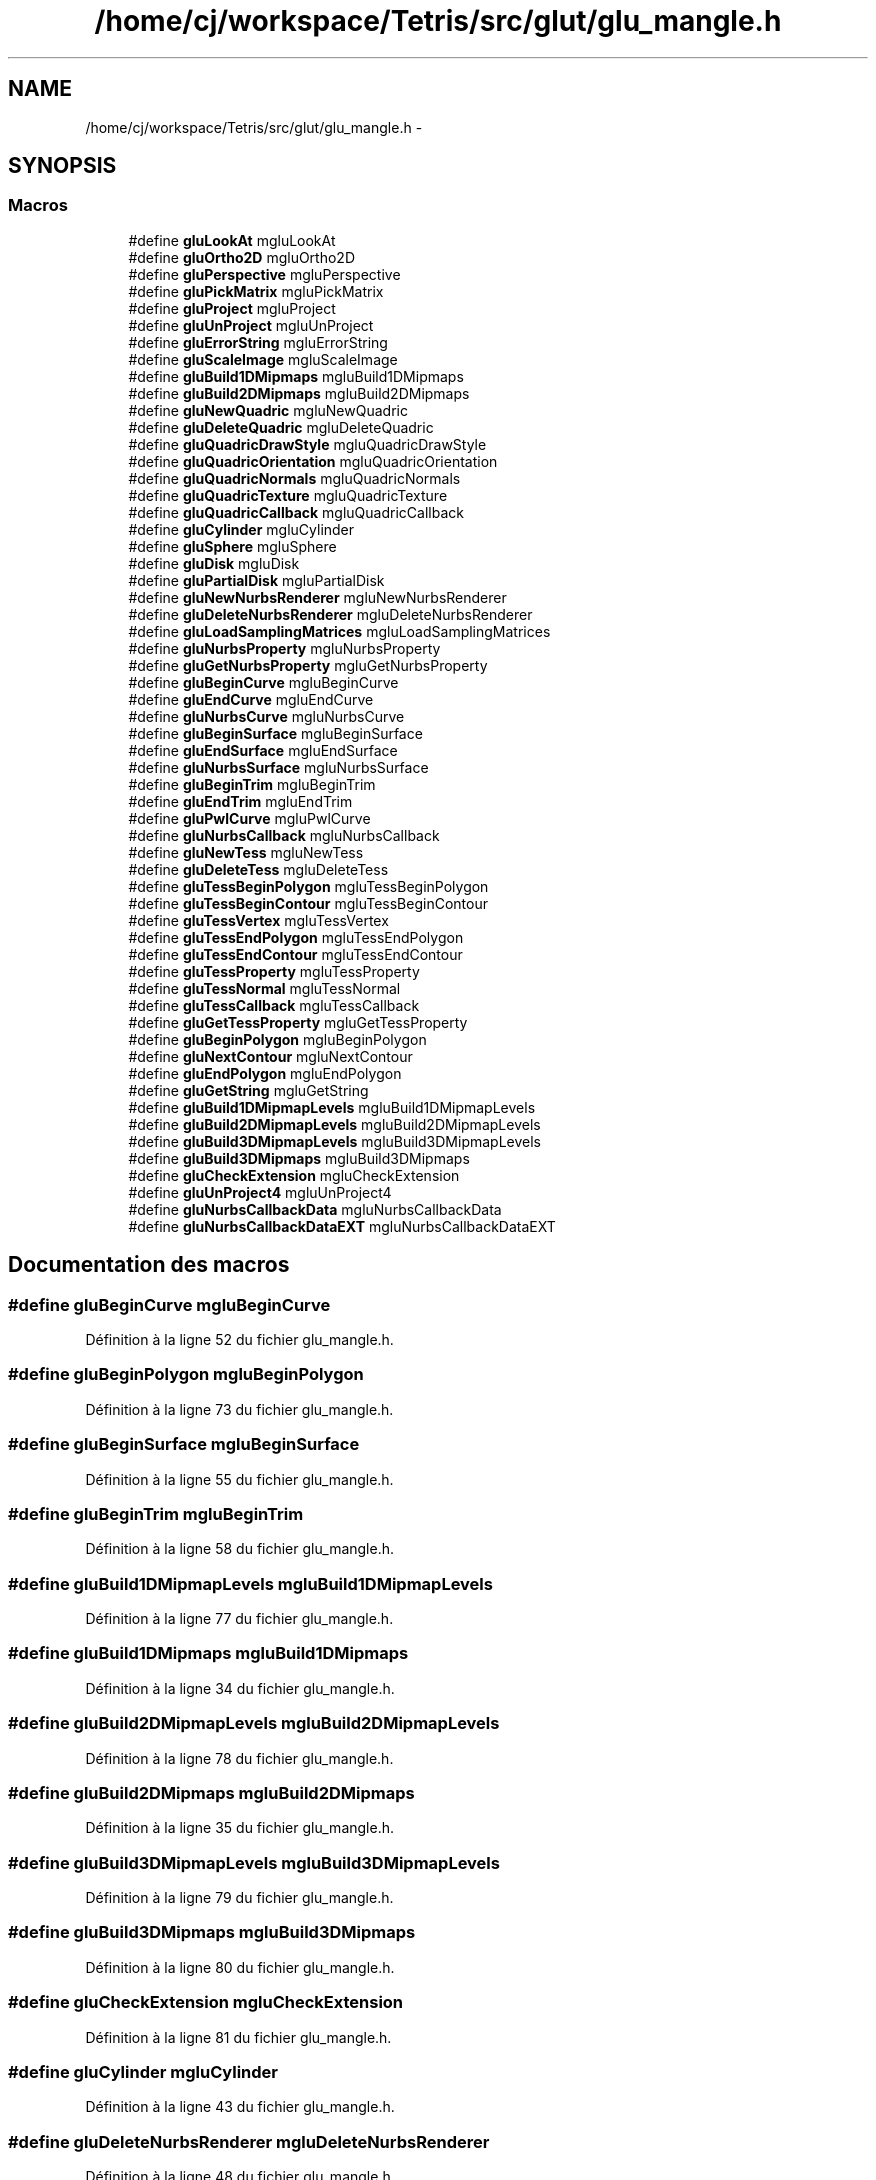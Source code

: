 .TH "/home/cj/workspace/Tetris/src/glut/glu_mangle.h" 3 "Vendredi Février 21 2014" "Version alpha" "Tetris" \" -*- nroff -*-
.ad l
.nh
.SH NAME
/home/cj/workspace/Tetris/src/glut/glu_mangle.h \- 
.SH SYNOPSIS
.br
.PP
.SS "Macros"

.in +1c
.ti -1c
.RI "#define \fBgluLookAt\fP   mgluLookAt"
.br
.ti -1c
.RI "#define \fBgluOrtho2D\fP   mgluOrtho2D"
.br
.ti -1c
.RI "#define \fBgluPerspective\fP   mgluPerspective"
.br
.ti -1c
.RI "#define \fBgluPickMatrix\fP   mgluPickMatrix"
.br
.ti -1c
.RI "#define \fBgluProject\fP   mgluProject"
.br
.ti -1c
.RI "#define \fBgluUnProject\fP   mgluUnProject"
.br
.ti -1c
.RI "#define \fBgluErrorString\fP   mgluErrorString"
.br
.ti -1c
.RI "#define \fBgluScaleImage\fP   mgluScaleImage"
.br
.ti -1c
.RI "#define \fBgluBuild1DMipmaps\fP   mgluBuild1DMipmaps"
.br
.ti -1c
.RI "#define \fBgluBuild2DMipmaps\fP   mgluBuild2DMipmaps"
.br
.ti -1c
.RI "#define \fBgluNewQuadric\fP   mgluNewQuadric"
.br
.ti -1c
.RI "#define \fBgluDeleteQuadric\fP   mgluDeleteQuadric"
.br
.ti -1c
.RI "#define \fBgluQuadricDrawStyle\fP   mgluQuadricDrawStyle"
.br
.ti -1c
.RI "#define \fBgluQuadricOrientation\fP   mgluQuadricOrientation"
.br
.ti -1c
.RI "#define \fBgluQuadricNormals\fP   mgluQuadricNormals"
.br
.ti -1c
.RI "#define \fBgluQuadricTexture\fP   mgluQuadricTexture"
.br
.ti -1c
.RI "#define \fBgluQuadricCallback\fP   mgluQuadricCallback"
.br
.ti -1c
.RI "#define \fBgluCylinder\fP   mgluCylinder"
.br
.ti -1c
.RI "#define \fBgluSphere\fP   mgluSphere"
.br
.ti -1c
.RI "#define \fBgluDisk\fP   mgluDisk"
.br
.ti -1c
.RI "#define \fBgluPartialDisk\fP   mgluPartialDisk"
.br
.ti -1c
.RI "#define \fBgluNewNurbsRenderer\fP   mgluNewNurbsRenderer"
.br
.ti -1c
.RI "#define \fBgluDeleteNurbsRenderer\fP   mgluDeleteNurbsRenderer"
.br
.ti -1c
.RI "#define \fBgluLoadSamplingMatrices\fP   mgluLoadSamplingMatrices"
.br
.ti -1c
.RI "#define \fBgluNurbsProperty\fP   mgluNurbsProperty"
.br
.ti -1c
.RI "#define \fBgluGetNurbsProperty\fP   mgluGetNurbsProperty"
.br
.ti -1c
.RI "#define \fBgluBeginCurve\fP   mgluBeginCurve"
.br
.ti -1c
.RI "#define \fBgluEndCurve\fP   mgluEndCurve"
.br
.ti -1c
.RI "#define \fBgluNurbsCurve\fP   mgluNurbsCurve"
.br
.ti -1c
.RI "#define \fBgluBeginSurface\fP   mgluBeginSurface"
.br
.ti -1c
.RI "#define \fBgluEndSurface\fP   mgluEndSurface"
.br
.ti -1c
.RI "#define \fBgluNurbsSurface\fP   mgluNurbsSurface"
.br
.ti -1c
.RI "#define \fBgluBeginTrim\fP   mgluBeginTrim"
.br
.ti -1c
.RI "#define \fBgluEndTrim\fP   mgluEndTrim"
.br
.ti -1c
.RI "#define \fBgluPwlCurve\fP   mgluPwlCurve"
.br
.ti -1c
.RI "#define \fBgluNurbsCallback\fP   mgluNurbsCallback"
.br
.ti -1c
.RI "#define \fBgluNewTess\fP   mgluNewTess"
.br
.ti -1c
.RI "#define \fBgluDeleteTess\fP   mgluDeleteTess"
.br
.ti -1c
.RI "#define \fBgluTessBeginPolygon\fP   mgluTessBeginPolygon"
.br
.ti -1c
.RI "#define \fBgluTessBeginContour\fP   mgluTessBeginContour"
.br
.ti -1c
.RI "#define \fBgluTessVertex\fP   mgluTessVertex"
.br
.ti -1c
.RI "#define \fBgluTessEndPolygon\fP   mgluTessEndPolygon"
.br
.ti -1c
.RI "#define \fBgluTessEndContour\fP   mgluTessEndContour"
.br
.ti -1c
.RI "#define \fBgluTessProperty\fP   mgluTessProperty"
.br
.ti -1c
.RI "#define \fBgluTessNormal\fP   mgluTessNormal"
.br
.ti -1c
.RI "#define \fBgluTessCallback\fP   mgluTessCallback"
.br
.ti -1c
.RI "#define \fBgluGetTessProperty\fP   mgluGetTessProperty"
.br
.ti -1c
.RI "#define \fBgluBeginPolygon\fP   mgluBeginPolygon"
.br
.ti -1c
.RI "#define \fBgluNextContour\fP   mgluNextContour"
.br
.ti -1c
.RI "#define \fBgluEndPolygon\fP   mgluEndPolygon"
.br
.ti -1c
.RI "#define \fBgluGetString\fP   mgluGetString"
.br
.ti -1c
.RI "#define \fBgluBuild1DMipmapLevels\fP   mgluBuild1DMipmapLevels"
.br
.ti -1c
.RI "#define \fBgluBuild2DMipmapLevels\fP   mgluBuild2DMipmapLevels"
.br
.ti -1c
.RI "#define \fBgluBuild3DMipmapLevels\fP   mgluBuild3DMipmapLevels"
.br
.ti -1c
.RI "#define \fBgluBuild3DMipmaps\fP   mgluBuild3DMipmaps"
.br
.ti -1c
.RI "#define \fBgluCheckExtension\fP   mgluCheckExtension"
.br
.ti -1c
.RI "#define \fBgluUnProject4\fP   mgluUnProject4"
.br
.ti -1c
.RI "#define \fBgluNurbsCallbackData\fP   mgluNurbsCallbackData"
.br
.ti -1c
.RI "#define \fBgluNurbsCallbackDataEXT\fP   mgluNurbsCallbackDataEXT"
.br
.in -1c
.SH "Documentation des macros"
.PP 
.SS "#define gluBeginCurve   mgluBeginCurve"

.PP
Définition à la ligne 52 du fichier glu_mangle\&.h\&.
.SS "#define gluBeginPolygon   mgluBeginPolygon"

.PP
Définition à la ligne 73 du fichier glu_mangle\&.h\&.
.SS "#define gluBeginSurface   mgluBeginSurface"

.PP
Définition à la ligne 55 du fichier glu_mangle\&.h\&.
.SS "#define gluBeginTrim   mgluBeginTrim"

.PP
Définition à la ligne 58 du fichier glu_mangle\&.h\&.
.SS "#define gluBuild1DMipmapLevels   mgluBuild1DMipmapLevels"

.PP
Définition à la ligne 77 du fichier glu_mangle\&.h\&.
.SS "#define gluBuild1DMipmaps   mgluBuild1DMipmaps"

.PP
Définition à la ligne 34 du fichier glu_mangle\&.h\&.
.SS "#define gluBuild2DMipmapLevels   mgluBuild2DMipmapLevels"

.PP
Définition à la ligne 78 du fichier glu_mangle\&.h\&.
.SS "#define gluBuild2DMipmaps   mgluBuild2DMipmaps"

.PP
Définition à la ligne 35 du fichier glu_mangle\&.h\&.
.SS "#define gluBuild3DMipmapLevels   mgluBuild3DMipmapLevels"

.PP
Définition à la ligne 79 du fichier glu_mangle\&.h\&.
.SS "#define gluBuild3DMipmaps   mgluBuild3DMipmaps"

.PP
Définition à la ligne 80 du fichier glu_mangle\&.h\&.
.SS "#define gluCheckExtension   mgluCheckExtension"

.PP
Définition à la ligne 81 du fichier glu_mangle\&.h\&.
.SS "#define gluCylinder   mgluCylinder"

.PP
Définition à la ligne 43 du fichier glu_mangle\&.h\&.
.SS "#define gluDeleteNurbsRenderer   mgluDeleteNurbsRenderer"

.PP
Définition à la ligne 48 du fichier glu_mangle\&.h\&.
.SS "#define gluDeleteQuadric   mgluDeleteQuadric"

.PP
Définition à la ligne 37 du fichier glu_mangle\&.h\&.
.SS "#define gluDeleteTess   mgluDeleteTess"

.PP
Définition à la ligne 63 du fichier glu_mangle\&.h\&.
.SS "#define gluDisk   mgluDisk"

.PP
Définition à la ligne 45 du fichier glu_mangle\&.h\&.
.SS "#define gluEndCurve   mgluEndCurve"

.PP
Définition à la ligne 53 du fichier glu_mangle\&.h\&.
.SS "#define gluEndPolygon   mgluEndPolygon"

.PP
Définition à la ligne 75 du fichier glu_mangle\&.h\&.
.SS "#define gluEndSurface   mgluEndSurface"

.PP
Définition à la ligne 56 du fichier glu_mangle\&.h\&.
.SS "#define gluEndTrim   mgluEndTrim"

.PP
Définition à la ligne 59 du fichier glu_mangle\&.h\&.
.SS "#define gluErrorString   mgluErrorString"

.PP
Définition à la ligne 32 du fichier glu_mangle\&.h\&.
.SS "#define gluGetNurbsProperty   mgluGetNurbsProperty"

.PP
Définition à la ligne 51 du fichier glu_mangle\&.h\&.
.SS "#define gluGetString   mgluGetString"

.PP
Définition à la ligne 76 du fichier glu_mangle\&.h\&.
.SS "#define gluGetTessProperty   mgluGetTessProperty"

.PP
Définition à la ligne 72 du fichier glu_mangle\&.h\&.
.SS "#define gluLoadSamplingMatrices   mgluLoadSamplingMatrices"

.PP
Définition à la ligne 49 du fichier glu_mangle\&.h\&.
.SS "#define gluLookAt   mgluLookAt"

.PP
Définition à la ligne 26 du fichier glu_mangle\&.h\&.
.SS "#define gluNewNurbsRenderer   mgluNewNurbsRenderer"

.PP
Définition à la ligne 47 du fichier glu_mangle\&.h\&.
.SS "#define gluNewQuadric   mgluNewQuadric"

.PP
Définition à la ligne 36 du fichier glu_mangle\&.h\&.
.SS "#define gluNewTess   mgluNewTess"

.PP
Définition à la ligne 62 du fichier glu_mangle\&.h\&.
.SS "#define gluNextContour   mgluNextContour"

.PP
Définition à la ligne 74 du fichier glu_mangle\&.h\&.
.SS "#define gluNurbsCallback   mgluNurbsCallback"

.PP
Définition à la ligne 61 du fichier glu_mangle\&.h\&.
.SS "#define gluNurbsCallbackData   mgluNurbsCallbackData"

.PP
Définition à la ligne 83 du fichier glu_mangle\&.h\&.
.SS "#define gluNurbsCallbackDataEXT   mgluNurbsCallbackDataEXT"

.PP
Définition à la ligne 84 du fichier glu_mangle\&.h\&.
.SS "#define gluNurbsCurve   mgluNurbsCurve"

.PP
Définition à la ligne 54 du fichier glu_mangle\&.h\&.
.SS "#define gluNurbsProperty   mgluNurbsProperty"

.PP
Définition à la ligne 50 du fichier glu_mangle\&.h\&.
.SS "#define gluNurbsSurface   mgluNurbsSurface"

.PP
Définition à la ligne 57 du fichier glu_mangle\&.h\&.
.SS "#define gluOrtho2D   mgluOrtho2D"

.PP
Définition à la ligne 27 du fichier glu_mangle\&.h\&.
.SS "#define gluPartialDisk   mgluPartialDisk"

.PP
Définition à la ligne 46 du fichier glu_mangle\&.h\&.
.SS "#define gluPerspective   mgluPerspective"

.PP
Définition à la ligne 28 du fichier glu_mangle\&.h\&.
.SS "#define gluPickMatrix   mgluPickMatrix"

.PP
Définition à la ligne 29 du fichier glu_mangle\&.h\&.
.SS "#define gluProject   mgluProject"

.PP
Définition à la ligne 30 du fichier glu_mangle\&.h\&.
.SS "#define gluPwlCurve   mgluPwlCurve"

.PP
Définition à la ligne 60 du fichier glu_mangle\&.h\&.
.SS "#define gluQuadricCallback   mgluQuadricCallback"

.PP
Définition à la ligne 42 du fichier glu_mangle\&.h\&.
.SS "#define gluQuadricDrawStyle   mgluQuadricDrawStyle"

.PP
Définition à la ligne 38 du fichier glu_mangle\&.h\&.
.SS "#define gluQuadricNormals   mgluQuadricNormals"

.PP
Définition à la ligne 40 du fichier glu_mangle\&.h\&.
.SS "#define gluQuadricOrientation   mgluQuadricOrientation"

.PP
Définition à la ligne 39 du fichier glu_mangle\&.h\&.
.SS "#define gluQuadricTexture   mgluQuadricTexture"

.PP
Définition à la ligne 41 du fichier glu_mangle\&.h\&.
.SS "#define gluScaleImage   mgluScaleImage"

.PP
Définition à la ligne 33 du fichier glu_mangle\&.h\&.
.SS "#define gluSphere   mgluSphere"

.PP
Définition à la ligne 44 du fichier glu_mangle\&.h\&.
.SS "#define gluTessBeginContour   mgluTessBeginContour"

.PP
Définition à la ligne 65 du fichier glu_mangle\&.h\&.
.SS "#define gluTessBeginPolygon   mgluTessBeginPolygon"

.PP
Définition à la ligne 64 du fichier glu_mangle\&.h\&.
.SS "#define gluTessCallback   mgluTessCallback"

.PP
Définition à la ligne 71 du fichier glu_mangle\&.h\&.
.SS "#define gluTessEndContour   mgluTessEndContour"

.PP
Définition à la ligne 68 du fichier glu_mangle\&.h\&.
.SS "#define gluTessEndPolygon   mgluTessEndPolygon"

.PP
Définition à la ligne 67 du fichier glu_mangle\&.h\&.
.SS "#define gluTessNormal   mgluTessNormal"

.PP
Définition à la ligne 70 du fichier glu_mangle\&.h\&.
.SS "#define gluTessProperty   mgluTessProperty"

.PP
Définition à la ligne 69 du fichier glu_mangle\&.h\&.
.SS "#define gluTessVertex   mgluTessVertex"

.PP
Définition à la ligne 66 du fichier glu_mangle\&.h\&.
.SS "#define gluUnProject   mgluUnProject"

.PP
Définition à la ligne 31 du fichier glu_mangle\&.h\&.
.SS "#define gluUnProject4   mgluUnProject4"

.PP
Définition à la ligne 82 du fichier glu_mangle\&.h\&.
.SH "Auteur"
.PP 
Généré automatiquement par Doxygen pour Tetris à partir du code source\&.
